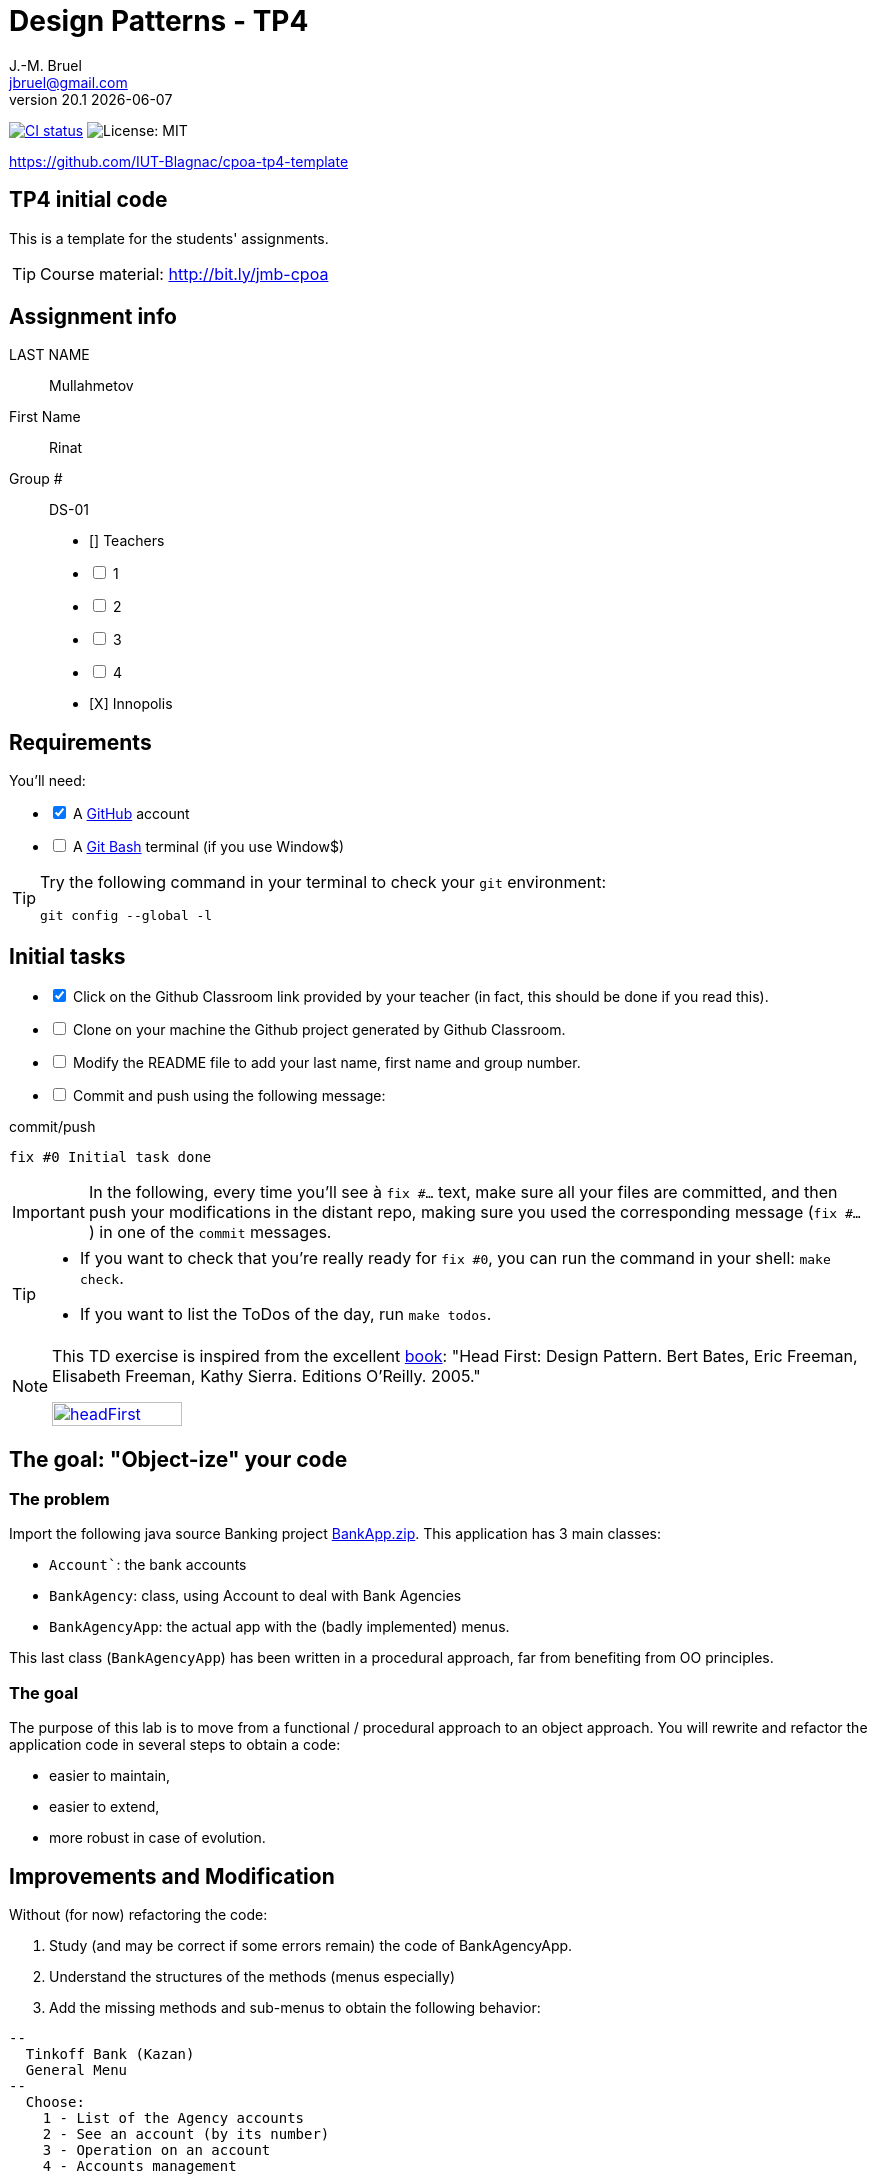 = Design Patterns - TP4
J.-M. Bruel <jbruel@gmail.com>
v20.1 {localdate}
:tdnum: TP4
:uk:
:imagesdir: images
//------------------------- variables de configuration
// only used when master document
:icons: font
:experimental:
:numbered!:
:status:
:source-highlighter: rouge
:baseURL: :baseURL: http://bit.ly/innopolis-patterns
:github: https://github.com[GitHub]
// Specific to GitHub
ifdef::env-github[]
:tip-caption: :bulb:
:note-caption: :information_source:
:important-caption: :heavy_exclamation_mark:
:caution-caption: :fire:
:warning-caption: :warning:

endif::[]
//------------------------------------ 
ifdef::uk[]
:lang: uk
:lastName: LAST NAME
:firstName: First Name
:group: Group
:example: Example
:Enseignants: Teachers
:principe: Good design principle
:assignment: Assignment info
:requirements: Requirements
:initial: Initial tasks
:allerPlusLoin: Still hungry?...
:about: About...
:contrib: Contributors
endif::[]
ifndef::uk[]
:lang: fr
:lastName: NOM
:firstName: Prénom
:group: Groupe
:example: Exemple
:Enseignants: Enseignants
:principe: Principe Objet
:assignment: Informations générales
:requirements: Pré-requis
:initial: Tâche initiale
:allerPlusLoin: Pour Aller plus loin...
:about: À propos...
:contrib: Contributeurs
endif::[]
:java: https://www.java.com/fr/[Java]
:asciidoc: http://www.methods.co.nz/asciidoc[AsciiDoc]indexterm:[AsciiDoc]
:asciidoctorlink: http://asciidoctor.org/[Asciidoctor]indexterm:[Asciidoctor]
//------------------------------------ 
:cpte: Account
:ag: BankAgency
:app: BankAgencyApp


ifndef::backend-pdf[]
//------------------------------------ Badges --------
image:https://img.shields.io/github/workflow/status/IUT-Blagnac/cpoa-tp4-template/GitHub%20Classroom%20Workflow?&logo=github-actions&logoColor=white&label=auto`grading["CI status", link="https://github.com/IUT-Blagnac/cpoa-tp4-template"]
image:https://img.shields.io/badge/License-MIT-yellow.svg[License: MIT, linkl="https://opensource.org/licenses/MIT"]
//------------------------------------ Badges --------
endif::[]

https://github.com/IUT-Blagnac/cpoa-tp4-template

ifdef::uk[]
== {tdnum} initial code 


This is a template for the students' assignments.

ifndef::backend-pdf[]
TIP: Course material: pass:[<i class="fa fa-mobile"></i> <i class="fa fa-tablet"></i> <i class="fa fa-laptop"></i>] http://bit.ly/jmb-cpoa
endif::[]

ifdef::backend-pdf[]
TIP: Course material: icon:mobile[] icon:tablet[] icon:laptop[] http://bit.ly/jmb-cpoa
endif::[]
endif::[]

ifndef::uk[]
== Code initial pour le {tdnum}

ifndef::backend-pdf[]
TIP: Rappel du cours : pass:[<i class="fa fa-mobile"></i> <i class="fa fa-tablet"></i> <i class="fa fa-laptop"></i>] http://bit.ly/jmb-cpoa
endif::[]

ifdef::backend-pdf[]
TIP: Rappel du cours : icon:mobile[] icon:tablet[] icon:laptop[] http://bit.ly/jmb-cpoa
endif::[]

endif::[]

//------------------------------------ 
== {assignment}

{lastName}:: Mullahmetov

{firstName}:: Rinat

{group} #:: DS-01

[%interactive]
- [] {Enseignants}
- [ ] 1
- [ ] 2
- [ ] 3
- [ ] 4
- [X] Innopolis

//------------------------------------ 
== {requirements}

ifdef::uk[]
You'll need:

[%interactive]
* [x] A {Github} account  
* [ ] A https://gitforwindows.org/[Git Bash] terminal (if you use Window$)
endif::[]
ifndef::uk[]
Il vous faut :

[%interactive]
* [x] Un compte {Github}  
* [ ] Un terminal de type https://gitforwindows.org/[Git Bash]  (si vous utilisez Window$)
endif::[]

ifdef::uk[]
[TIP]
====    
Try the following command in your terminal to check your `git` environment:
endif::[]
ifndef::uk[]
[TIP]
====    
Essayez la commande suivante dans votre terminal pour vérifier votre environnement `git` :
endif::[]

[source,shell]
....
git config --global -l
....
====

//------------------------------------ 
== {initial}

ifdef::uk[]
[%interactive]
* [x] Click on the Github Classroom link provided by your teacher (in fact, this should be done if you read this).
* [ ] Clone on your machine the Github project generated by Github Classroom.  
* [ ] Modify the README file to add your last name, first name and group number. 
* [ ] Commit and push using the following message:
endif::[]
ifndef::uk[]
[%interactive]
* [x] Clickez sur le lien Github Classroom fourni par votre enseignant (en fait c'est déjà fait si vous lisez ces lignes).
* [ ] Clonez sur votre machine le projet Github généré pour vous par Github Classroom.  
* [ ] Modifez le `README` pour modifier Nom, Prénom et Groupe. 
* [ ] Commit & push:
endif::[]

ifndef::backend-pdf[.pass:[<i class="fa fa-github"></i>] commit/push]
ifdef::backend-pdf[.icon:github[] commit/push]
[source,shell]
....
fix #0 Initial task done
....

[IMPORTANT]
ifndef::uk[]
Dans la suite de ce document, à chaque fois que vous trouverez un énoncé commençant par `fix #...` vous devez vérifier que vos scripts/fichiers modifiés sont bien dans votre dépôt local en vue de committer et de pusher les modifications sur votre dépôt distant en utilisant comme message de commit cet énoncé.

[TIP]
====
- Si vous voulez vérifier que vous êtes prêt pour le `fix #0`, utilisez la commande : `make check`.
- Si vous voulez avoir la liste des ToDos de ce TP/TP, exécutez `make todos`.
====

[NOTE]
=====
Les exercices de ce TD sont tirés de l'excellent livre "Tête la première : Design Pattern".
Bert Bates, Eric Freeman, Elisabeth Freeman, Kathy Sierra. Editions O'Reilly. 2005.

image::headFirst.jpg[link="https://www.oreilly.com/library/view/head-first-design/0596007124/",width=40%]
=====
endif::[]

ifdef::uk[]
In the following, every time you'll see à `fix #...` text, 
make sure all your files are committed, and then push your modifications in the distant repo, making sure you used the corresponding message (`fix #...`) in one of the `commit` messages.

[TIP]
====
- If you want to check that you're really ready for `fix #0`, you can run the command in your shell: `make check`.
- If you want to list the ToDos of the day, run `make todos`.
====

[NOTE]
=====
This TD exercise is inspired from the excellent https://www.oreilly.com/library/view/head-first-design/0596007124/[book]: "Head First: Design Pattern.
Bert Bates, Eric Freeman, Elisabeth Freeman, Kathy Sierra. Editions O'Reilly. 2005."

image::headFirst.jpg[link="https://www.oreilly.com/library/view/head-first-design/0596007124/",width=40%]
=====
endif::[]

//------------------------------------ 
//------------------------------------ 
//------------  Let's START----------- 
//------------------------------------ 
//------------------------------------ 

:numbered!:

== The goal: "Object-ize" your code

=== The problem

Import the following java source Banking project link:BankApp.zip[].
This application has 3 main classes:

* `{cpte}``: the bank accounts
* `{ag}`: class, using {cpte} to deal with Bank Agencies
* `{app}`: the actual app with the (badly implemented) menus.

This last class (`{app}`) has been written in a procedural approach, far from benefiting from OO principles.

=== The goal

The purpose of this lab is to move from a functional / procedural approach to an object approach. 
You will rewrite and refactor the application code in several steps to obtain a code:

*	easier to maintain,
*	easier to extend,
*	more robust in case of evolution.

== Improvements and Modification

Without (for now) refactoring the code:

.	Study (and may be correct if some errors remain) the code of {app}.
.	Understand the structures of the methods (menus especially)
.	Add the missing methods and sub-menus to obtain the following behavior:

-------
--
  Tinkoff Bank (Kazan)
  General Menu
--
  Choose:
    1 - List of the Agency accounts
    2 - See an account (by its number)
    3 - Operation on an account
    4 - Accounts management

    0 - To quit this menu
Choice ?
3

--
  Tinkoff Bank (Kazan)
  Menu Operation on an account
--
  Choose:
    1 - Deposit money on an account
    2 - Withdraw money from an account

    0 - To quit this menu
Choice ?
0
End of Menu Operation on an account

--
  Tinkoff Bank (Kazan)
  General Menu
--
  Choose:
    1 - List of the Agency accounts
    2 - See an account (by its number)
    3 - Operation on an account
    4 - Accounts management

    0 - To quit this menu
Choice ?
4
--
  Tinkoff Bank (Kazan)
  Menu Accounts management
--
  Choose:
    1 - Add an account
    2 - Delete an account

    0 - To quit this menu
Choice ?
0

--
  Tinkoff Bank (Kazan)
  General Menu
--
  Choose:
    1 - List of the Agency accounts
    2 - See an account (by its number)
    3 - Operation on an account
    4 - Accounts management

    0 - To quit this menu
Choice ?
-------

[WARNING]
====
.	Do you have difficulties to add those sub-menus in what becomes now a "spaghetti" code ?
.	How would you describe the evolutivity of such a code ?
.	Didn't you have the feeling of repeating yourself ?
====

== "Object-ize" the functions

=== Principle

[WARNING]
====
Think (even just 5 minutes) before jumping into the code: what could become objects in this program and what classes could be added ? (it is smarter to add a new class than to modify an existing class)
====

We will modify the code into several classes observing that:

. Each user function could be programmed separately in the form of an object that we will call `Action` (menu option) having:
.. the message displayed on the screen to "display" the action in a menu,
.. a method to execute this menu option.
. A menu could be programmed separately in the form of an object that we will call `ActionList` (list of menu actions) having:
.. the message displayed on the screen to "display" the menu as a menu sub-menu,
.. methods to add / remove menu options in this menu,
.. a method to execute this menu (display and triggering of actions).

=== User function as objects

.	Make a copy of your current project and call it  `BankAgencyApplication`.
.	Create the following packages:
+
-------
   application
   application.action
   application.actionlist
-------
+
.	Study the following code and use it accordingly in your `action` package:
+
[source,java]
----
package action;
import bank.BankAgency;
/**
 * An Action is an object that implements some action of a user's menu.<BR>
 * It is defined by a message, an optional code, an execute method to "do" the action.
 */
public interface Action  {
	/**
	 * Message of the action (to show on screen).
	 *
	 * @return the message of the action
	 */
	public String actionMessage ();

	/**
	 * Code of the action (may be used to identify the action among other ones).
	 *
	 * @return the code of the action
	 */
	public String actionCode ();

	/**
	 * The method to call in order to "execute" the action on <code>ag</code>.
	 *
	 * @param ag the BankAgency on which the action may act on
	 * @throws Exception when an uncaught exception occurs during execution
	*/
	public void execute(BankAgency ag) throws Exception;
}
----
+
. Declare a class by action (menu option) to use. Start with "List of agency accounts":
.. Create a class (the name `ActionAccountsLists` seems suitable) in the package `application.action`,
.. which implements `Action`,
.. with two attributes `(message, code)`
.. write the code including a correctly configured constructor,
.. the `execute(BankAgency)` method will display the screen of the list of bank agency accounts as a parameter.
. In the same way, declare a class for the action "View an account (by its number)" (class `ActionSeeAccountNumber`) in the package `application.action`.

=== User menus as objects

.	Study the following code and use it accordingly in your `action` package:

+
[source,java]
----
package action;

/**
 * An ActionList is an object that implements a end-user menu.<BR>
 * It is defined by a title (printed on top of the menu).<BR>
 * It is also defined by a list of different action objects that the menu manages.<BR>
 * It is attended to :<BR>
 * - display the end-user menu numbered from 1 (list of messages of actions).<BR>
 * - display a quit option (0).<BR>
 * - wait for some user response.<BR>
 * - launch the requested action.<BR>
 */
public interface ActionList extends Action {
	/**
	 * Title of the list of actions (menu).
	 *
	 * @return the title of the action list
	 */
	public String listTitle();

	/**
	 * The number of actions in the action list.
	 *
	 * @return number of actions in the action list.
	 */
	public int size();

	/**
	 * Add an action at the end of the list action if it does not yet exists.
	 *
	 * @param ac the action to add
	 * @return true if action is added, else false
	 */
	public boolean addAction(Action ac);
}
----
+
.	Declare a class `GenericActionList` in the `application.actionlist` package,
..	which implements `ActionList`,
..	with 4 attributes `(message, code, title, actionlist)`. The action list being the different options that the action list (menu) will display.
.. write the code including a correctly configured constructor,
.. the `execute(BankAgency)` method will realize what'sin the documentation (comments). The menu will be the same as before. Each option will be numbered by `execute()` from 1 à n (nb of actions) + 0 to quit the menu.

You must obtain an architecture like this (be careful, slightly different):

.Structure of the application (sorry for the French)
image:applicationbanque.svg[]

=== And now: go ! Let's check how easy the code is now to evolve

. Create a class containing a main and allowing:
.. to create an instance of each class `Action` created,
.. to create an instance of `GenericActionList`,
.. launch `execute()` on the instance of `GenericActionList`.
+
[WARNING]
====
Is it working ?
====
+
. You can create the other actions and sub-menus.
.	Why `ActionList` inherits from `Action` ?
+
[WARNING]
====
We could have used another pattern called Composite ... later maybe
====

ifdef::prof[]
[icon="{iconsdir}/solution.png"]
[CAUTION]
.Version corrigée
=====
Car cela permet d'ajouter un menu dans un menu (un ActionList dans un ActionList)
=====
endif::prof[]

== Abstraction of the problem

=== A new application ... too bad ...

Suppose we have to develop an application for managing a list of students (Student and StudentsGroup classes). It is based on a menu allowing to:

* See the list of students.
* Display a student by name.
* Edit a student's grades.
* Add a student to the group.
* Remove a student from the group.
* ...

Does that remind you if something ?

Questions:

. Considering the new classes `Student` and `StudentsGroup`, can we reuse the `Action` and `ActionList` interfaces in the new application as is (without modifying them)?
. If yes, why ?
. If not why ?

ifdef::prof[]
[icon="{iconsdir}/solution.png"]
[CAUTION]
.Version corrigée
=====
Non car elles sont paramétrées par BankAgency ...
=====
endif::prof[]

=== Let us abstract a little bit the problem

Given the observations in the previous section, we would need classes `Action` and `ActionList` whose `execute()` would take any object as a parameter. Use Object? No, genericity is there to help us ...

. Make a copy of the previous source code under the name `genericBankApp`.
. Modify the declarations of the `Action` and `ActionList` interfaces as follows (be careful, all the code will become "wrong"):
+
[source,java]
----
package action;
/**
 * An Action is an object that implements some action of a user's menu.<BR>
 * It is defined by a message, an optional code, an execute method to "do" the action.<BR>
 * It is parameterized by the  type of object on which the action may act on (execute on).
 *
 * @param <E> The type of object on which the action may act on.
 */
public interface Action <E> {
	/**
	 * Message of the action (to show on screen).
	 *
	 * @return the message of the action
	 */
	public String actionMessage ();

	/**
	 * Code of the action (may be used to identify the action among an action list).
	 *
	 * @return the code of the action
	 */
	public String actionCode ();

	/**
	 * The method to call in order to "execute" the action on <code>e</code>.
	 *
	 * @param e the object on which the action may act on
	 * @throws Exception when an uncaught exception occurs during execution
	 */
	public void execute(E e) throws Exception;
}

package action;
/**
 * An ActionList is an object that implements a end-user menu.<BR>
 * It is defined by a title (printed on top of the menu).<BR>
 * It is also defined by a list of different action objects that the menu manages.<BR>
 * It is attended to :<BR>
 * - display the end-user menu numbered from 1 (list of messages of actions).<BR>
 * - display a quit option (0).<BR>
 * - wait for some user-response.<BR>
 * - launch the requested action.<BR>
 *
 * It is parameterized by the  type of object on which the actions of the list action may act on (execute on).<BR>
 *
 * @param <E> The type of object on which the list action may act on.
 */
public interface ActionList<E> extends Action<E>{
	/**
	 * Title of the list of actions (menu).
	 *
	 * @return the title of the action list
	 */
	public String listTitle();

	/**
	 * The number of actions in the action list.
	 *
	 * @return number of actions in the action list.
	 */
	public int size();

	/**
	 * Add an action at the end of the list action if it does not yet exists.
	 *
	 * @param ac the action to add
	 * @return true if action is added, else false
	 */
	public boolean addAction(Action<E> ac);
}

----
+
. Modify each class created (the `Action` then `ActionList` then the `main ()`) to either implement the correct instantiation of the interfaces, or correctly instantiate the objects.
. Everything must work.
. All you have to do is make the new application.

== Let's go a little bit further: even more abstraction

=== A more complete `ActionList` interface

. Make a copy of the previous project
. For real applications, add the following operations to the `ActionList` interface:
+
[source,java]
----
	/**
	 * Add an action in the list action at the specified index if it does not yet exists.
	 *
	 * @param ac the action to add
	 * @param index index to add the action
	 * @return true if action is added, else false
	 * @throws IndexOutOfBoundsException if (index < 0) || (index > size())
	 */
	public boolean addAction(Action<E> ac, int index);

	/**
	 * Remove an action from the list action at the specified index.
	 *
	 * @param index index to remove the action
	 * @return true
	 * @throws IndexOutOfBoundsException if (index < 0) || (index > size())
	 */
	public boolean removeAction(int index);

	/**
	 * Remove an action from the list action.
	 *
	 * @param ac the action to remove
	 * @return true if action is removed (found), else false
	 */
	public boolean removeAction(Action<E> ac);

	/**
	 * List of the messages of actions contained in the action list
	 *
	 * @return an array of messages of the list action
	 */
	public String[] listOfActions() ;
}
----

=== And what about `ActionList` ?

`GenericActionList` which implements a menu (which implements `ActionList`) is here created specifically for {ag}. But is this necessary in each application? (assuming nothing is displayed from the {ag}). We should be able to make a "generic" class for managing menus composed of actions and reusable in each application.

So let's try:

. Make a copy of the project from the previous section.
. Move `GenericActionList` to the `action` package.
. Rename this class to a name containing "ActionList" and well chosen. `AbstractActionList` would be VERY poorly chosen.
. To make this class generic (and not abstract), change its header.
+
[source,java]
----
public class GenericActionList<E>
	implements ActionList<E>
----
+
. Attention, all the code will now "warn" in red! normal ...
. Modify whenever necessary to use generic type E
. Remove all access to {ag} (display name of bank, ...)
. You should get to the end ...
. Finally in the main there will be some "horns warnings" on the creation of objects of this new class because it will be necessary to indicate the type parameter at creation.
+
[WARNING]
====
ATTENTION: making a generic class is not always that simple. Here the case has been simplified to the extreme.
====

=== 3rd step: abstracting even more!

The problem :

. Suppose we want to use our application in a different system where entries and displays are not done on the application's execution terminal ... The instructions using `new Scanner(System.in)` or `System.out.println ...` become obsolete.
. Like the agency used in processing, these 2 elements are now part of the *execution context* of the actions.
. Other elements could be used: transactions in progress (air reservations), databases, various connections, ...
. It is therefore necessary to create an *execution context* which will be in parameter of the `Action` and `ActionList`.

Let's go!

. Make a copy of the project from the previous section (without genericity).
. In the `application` package, create a `ApplicationContextBankAgency` class implementing the `Singleton` pattern allowing access:
.. At the "in progress" bank branch.
.. To the `Scanner` to use. Initialize it here with a Scanner on System.in but something else could be used (a file, a stream to a terminal, ...).
.. At the `PrintStream` output to use. Here it will be System.out but something else could be used (a file, a stream to a terminal, ...).
. Refactor all the code:
.. The `Action` and `ActionList` classes now using the `ApplicationContextBankAgency` type (instead of` BankAgency`)
.. Modify access to the bank branch using `ApplicationContextBankAgency`.
.. Modify access to standard input using `ApplicationContextBankAgency`.
.. Modify access to standard output using `ApplicationContextBankAgency`.
. It works ??

ifndef::backend-pdf[.pass:[<i class="fa fa-github"></i>] commit/push]
ifdef::backend-pdf[.icon:github[] commit/push]
[source,shell]
....
fix #All: Completed all duties
....




//------------------------------------ 
//------------------------------------ 
//------------  Still Angry ---------- 
//------------------------------------ 
//------------------------------------ 

// :numbered!:
// [appendix]
// == {allerPlusLoin}

//----------------------------- Question ------------------
// .*QUESTION*
// [WARNING]
// ====
// . ...
// . Commit&Push when everything is ready
// +
// ifndef::backend-pdf[.pass:[<i class="fa fa-github"></i>] commit/push]
// ifdef::backend-pdf[.icon:github[] commit/push]
// [source,shell]
// ....
// fix #Bonus: Here is additional material...
// ....
// +
// ====

ifndef::compact[]
//------------------------------------ 
== {contrib}
//------------------------------------ 

- mailto:jbruel@gmail.com[Jean-Michel Bruel]

== {about}

****************************************************************
Baked with {asciidoctorlink} (version `{asciidoctor-version}`) from 'Dan Allen', based on {asciidoc}.
'Licence Creative Commons'.
image:88x31.png["Licence Creative
Commons",style="border-width:0",link="http://creativecommons.org/licenses/by-sa/3.0/"]
http://creativecommons.org/licenses/by-sa/3.0/[licence Creative Commons Paternité - Partage à l&#39;Identique 3.0 non transposé].
****************************************************************
endif::[]
